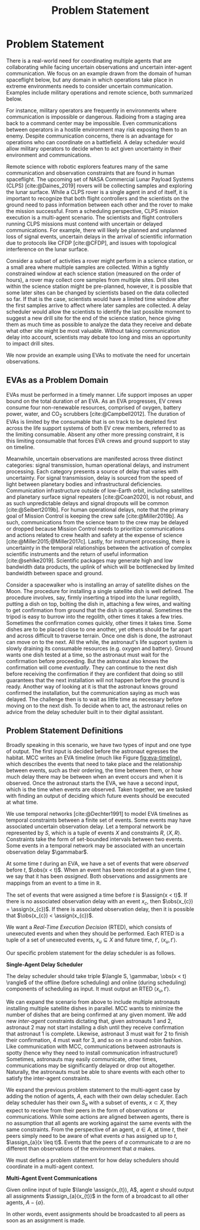 #+title: Problem Statement

* COMMENT extra
Timing is key; decision-making processes for EVAs must meet time critical deadlines
[cite:@Patterson1999,@Miller2017]. As human spaceflight operations leave low-Earth orbit for more
distant locations of operation, accurate timing and coordination despite increasing communication
delay is critical. Uncertainty in communication delay is an unavoidable factor of planetary EVA
timelines, such as those for Lunar exploration.

** Purpose
- now that we know we want to have this agent
- input, outputs of the agent. their relationship
- trim down the stuff about artemis
** More EVA stuff
The relevant actors in an EVA include extravehicular (EV) crew members, who conduct all field
activities outside the vehicles and habitats, and a ground-based Mission Control Center (MCC).
Typically there are two EV crew members who often, but not always, work together to complete tasks.

** Extravehicular Activities as a Motivating Scenario

When astronauts perform field science, another actor comes into play, called the ground-based
Science Backroom Team (SBT). The SBT is comprised of multidisciplinary scientists who help
astronauts prioritize and select scientific sample targets online [cite:@Sonnett1963;@Payler2019b].
The science team reports their priorities to MCC, who then passes them along to the crew. The SBT
behaves as a separate actor with limited communication, in that their messages may only pass
directly to MCC, not the crew.


* Problem Statement
<<ch:problem-statement>>

There is a real-world need for coordinating multiple agents that are collaborating while facing
uncertain observations and uncertain inter-agent communication. We focus on an example drawn from
the domain of human spaceflight below, but any domain in which operations take place in extreme
environments needs to consider uncertain communication. Examples include military operations and
remote science, both summarized below.

For instance, military operators are frequently in environments where communication is impossible or
dangerous. Radioing from a staging area back to a command center may be impossible. Even
communications between operators in a hostile environment may risk exposing them to an enemy.
Despite communication concerns, there is an advantage for operations who can coordinate on a
battlefield. A delay scheduler would allow military operators to decide when to act given
uncertainty in their environment and communications.

Remote science with robotic explorers features many of the same communication and observation
constraints that are found in human spaceflight. The upcoming set of NASA Commercial Lunar Payload
Systems (CLPS) [cite:@Daines_2019] rovers will be collecting samples and exploring the lunar
surface. While a CLPS rover is a single agent in and of itself, it is important to recognize that
both flight controllers and the scientists on the ground need to pass information between each other
and the rover to make the mission successful. From a scheduling perspective, CLPS mission execution
is a multi-agent scenario. The scientists and flight controllers running CLPS missions must contend
with uncertain or delayed communications. For example, there will likely be planned and unplanned
loss of signal events, uncertain delays in the arrival of scientific information due to protocols
like CFDP [cite:@CFDP], and issues with topological interference on the lunar surface.

Consider a subset of activities a rover might perform in a science station, or a small area where
multiple samples are collected. Within a tightly constrained window at each science station
(measured on the order of hours), a rover may collect core samples from multiple sites. Drill sites
within the science station might be pre-planned, however, it is possible that some later sites can
be changed by scientists based on the data collected so far. If that is the case, scientists would
have a limited time window after the first samples arrive to affect where later samples are
collected. A delay scheduler would allow the scientists to identify the last possible moment to
suggest a new drill site for the end of the science station, hence giving them as much time as
possible to analyze the data they receive and debate what other site might be most valuable. Without
taking communication delay into account, scientists may debate too long and miss an opportunity to
impact drill sites.

We now provide an example using EVAs to motivate the need for uncertain observations.

** EVAs as a Problem Domain

EVAs must be performed in a timely manner. Life support imposes an upper bound on the total duration
of an EVA. As an EVA progresses, EV crews consume four non-renewable resources, comprised of oxygen,
battery power, water, and CO$_2$ scrubbers [cite:@Campbell2012]. The duration of EVAs is limited by
the consumable that is on track to be depleted first across the life support systems of both EV crew
members, referred to as the limiting consumable. Absent any other more pressing constraint, it is
this limiting consumable that forces EVA crews and ground support to stay on timeline.

Meanwhile, uncertain observations are manifested across three distinct categories: signal
transmission, human operational delays, and instrument processing. Each category presents a source
of delay that varies with uncertainty. For signal transmission, delay is sourced from the speed of
light between planetary bodies and infrastructural deficiencies. Communication infrastructure
outside of low-Earth orbit, including satellites and planetary surface signal repeaters
[cite:@Coan2020], is not robust, and as such unpredictable delays and signal dropouts will be common
[cite:@Seibert2019b]. For human operational delays, note that the primary goal of Mission Control is
keeping the crew safe [cite:@Miller2019b]. As such, communications from the science team to the crew
may be delayed or dropped because Mission Control needs to prioritize communications and actions
related to crew health and safety at the expense of science [cite:@Miller2015;@Miller2017c]. Lastly,
for instrument processing, there is uncertainty in the temporal relationships between the activation
of complex scientific instruments and the return of useful information [cite:@sehlke2019].
Scientific packages may generate high and low bandwidth data products, the uplink of which will be
bottlenecked by limited bandwidth between space and ground.

Consider a spacewalker who is installing an array of satellite dishes on the Moon. The procedure for
installing a single satellite dish is well defined. The procedure involves, say, firmly inserting a
tripod into the lunar regolith, putting a dish on top, bolting the dish in, attaching a few wires,
and waiting to get confirmation from ground that the dish is operational. Sometimes the tripod is
easy to burrow into the regolith, other times it takes a few tries. Sometimes the confirmation comes
quickly, other times it takes time. Some dishes are to be placed close to one another, yet others
should be far apart and across difficult to traverse terrain. Once one dish is done, the astronaut
can move on to the next. All the while, the astronaut's life support system is slowly draining its
consumable resources (e.g. oxygen and battery). Ground wants one dish tested at a time, so the
astronaut must wait for the confirmation before proceeding. But the astronaut also knows the
confirmation will come /eventually/. They can continue to the next dish before receiving the
confirmation if they are confident that doing so still guarantees that the next installation will
not happen before the ground is ready. Another way of looking at it is that the astronaut knows
ground confirmed the installation, but the communication saying as much was delayed. The challenge
then is to wait as little time as necessary before moving on to the next dish. To decide when to
act, the astronaut relies on advice from the delay scheduler built in to their digital assistant.

** Problem Statement Definitions

Broadly speaking in this scenario, we have two types of input and one type of output. The first
input is decided before the astronaut egresses the habitat. MCC writes an EVA timeline (much like
Figure [[fig:eva-timeline]]), which describes the events that need to take place and the relationship
between events, such as their ordering, the time between them, or how much delay there may be
between when an event occurs and when it is observed. Once the astronaut starts the EVA, we have a
second input, which is the time when events are observed. Taken together, we are tasked with finding
an output of deciding which future events should be executed at what time.

We use temporal networks [cite:@Dechter1991] to model EVA timelines as temporal constraints between
a finite set of events. Some events may have associated uncertain observation delay. Let a temporal
network be represented by $S$, which is a tuple of events $X$ and constraints $R$, $\langle X, R
\rangle$. Constraints take the form of set-bounded intervals between two events. Some events in a
temporal network may be associated with an uncertain observation delay $\gammabar$.

At some time $t$ during an EVA, we have a set of events that were /observed/ before $t$, $\obs(x <
t)$. When an event has been recorded at a given time $t$, we say that it has been /assigned/. Both
observations and assignments are mappings from an event to a time in $\mathbb{R}$.

The set of events that were assigned a time before $t$ is $\assign(x < t)$. If there is no
associated observation delay with an event $x_{c}$, then $\obs(x_{c}) = \assign(x_{c})$. If there is
associated observation delay, then it is possible that $\obs(x_{c}) < \assign(x_{c})$.

We want a /Real-Time Execution Decision/ (RTED), which consists of unexecuted events and when they
should be performed. Each RTED is a tuple of a set of unexecuted events, $x_{u} \subseteq X$ and
future time, $t'$, $\langle x_{u}, t' \rangle$.

Our specific problem statement for the delay scheduler is as follows.

#+latex: \begin{defn}
*Single-Agent Delay Scheduler*

The delay scheduler should take triple $\langle S, \gammabar, \obs(x < t) \rangle$ of the offline
(before scheduling) and online (during scheduling) components of scheduling as input. It must output
an RTED $\langle x_{u}, t' \rangle$.
#+latex: \end{defn}

We can expand the scenario from above to include multiple astronauts installing multiple satellite
dishes in parallel. MCC wants to minimize the number of dishes that are being confirmed at any given
moment. We add new /inter-agent/ constraints dictating that, given astronauts 1 and 2, astronaut 2
may not start installing a dish until they receive confirmation that astronaut 1 is complete.
Likewise, astronaut 3 must wait for 2 to finish their confirmation, 4 must wait for 3, and so on in
a round robin fashion. Like communication with MCC, communications between astronauts is spotty
(hence why they need to install communication infrastructure!) Sometimes, astronauts may easily
communicate, other times, communications may be significantly delayed or drop out altogether.
Naturally, the astronauts must be able to share events with each other to satisfy the inter-agent
constraints.

We expand the previous problem statement to the multi-agent case by adding the notion of agents,
$A$, each with their own delay scheduler. Each delay scheduler has their own $S_{a}$ with a subset
of events, $x \subset X$, they expect to receive from their peers in the form of observations or
communications. While some actions are aligned between agents, there is no assumption that all
agents are working against the same events with the same constraints. From the perspective of an
agent, $a \in A$, at time $t$, their peers simply need to be aware of what events $a$ has assigned
up to $t$, $\assign_{a}(x \leq t)$. Events that the peers of $a$ communicate to $a$ are no different
than observations of the environment that $a$ makes.

We must define a problem statement for how delay schedulers should coordinate in a multi-agent
context.

#+latex: \begin{defn}
*Multi-Agent Event Communications*

Given online input of tuple $\langle \assign(x_{t}), A$, agent $a$ should output all assignments
$\assign_{a}(x_{t})$ in the form of a broadcast to all other agents, $A - \{a\}$.
#+latex: \end{defn}

In other words, event assignments should be broadcasted to all peers as soon as an assignment is
made.
